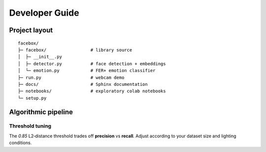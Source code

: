 Developer Guide
===============

Project layout
--------------

::

   facebox/
   ├─ facebox/                 # library source
   │  ├─ __init__.py
   │  ├─ detector.py           # face detection + embeddings
   │  └─ emotion.py            # FER+ emotion classifier
   ├─ run.py                   # webcam demo
   ├─ docs/                    # Sphinx documentation
   ├─ notebooks/               # exploratory colab notebooks
   └─ setup.py

Algorithmic pipeline
--------------------

.. mermaid::

   graph LR
       A[Video Frame] --> B[Haar Cascade<br/>Detection]
       B --> C[Crop Face ROI]
       C --> D[OpenFace<br/>Embedding]
       C --> E[FER+ ONNX<br/>Emotion]
       D --> F{Compare<br/>Embeddings}
       F -->|< 0.85| G[Identity]
       F -->|≥ 0.85| H[Unknown]
       G --> I[Overlay<br/>Text]
       E --> I
       H --> I
       I --> J[Display]

Threshold tuning
~~~~~~~~~~~~~~~~

The *0.85* L2‑distance threshold trades off **precision** vs **recall**.  
Adjust according to your dataset size and lighting conditions.
